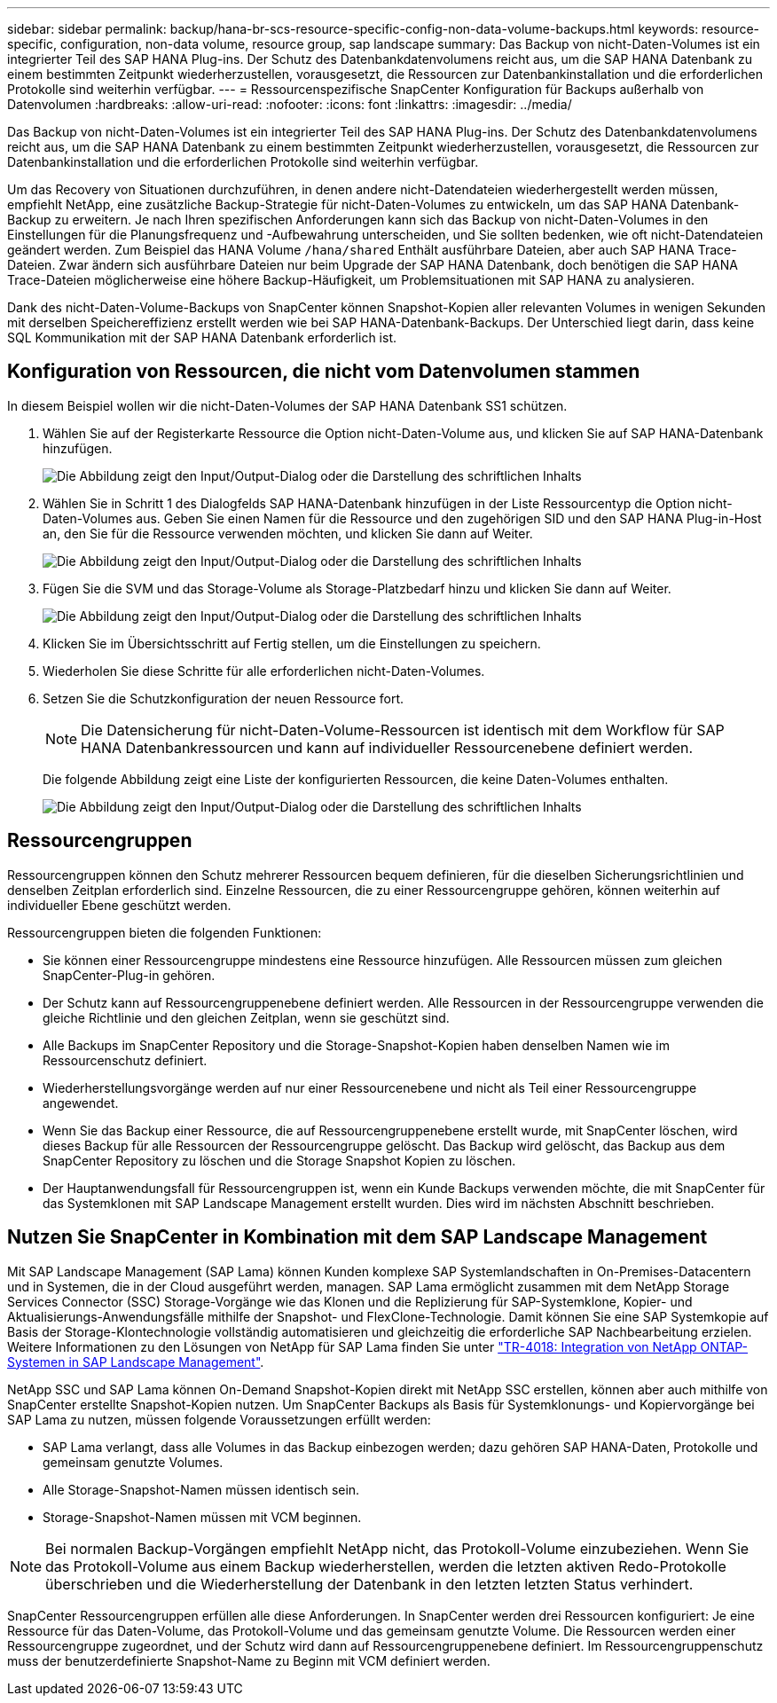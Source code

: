---
sidebar: sidebar 
permalink: backup/hana-br-scs-resource-specific-config-non-data-volume-backups.html 
keywords: resource-specific, configuration, non-data volume, resource group, sap landscape 
summary: Das Backup von nicht-Daten-Volumes ist ein integrierter Teil des SAP HANA Plug-ins. Der Schutz des Datenbankdatenvolumens reicht aus, um die SAP HANA Datenbank zu einem bestimmten Zeitpunkt wiederherzustellen, vorausgesetzt, die Ressourcen zur Datenbankinstallation und die erforderlichen Protokolle sind weiterhin verfügbar. 
---
= Ressourcenspezifische SnapCenter Konfiguration für Backups außerhalb von Datenvolumen
:hardbreaks:
:allow-uri-read: 
:nofooter: 
:icons: font
:linkattrs: 
:imagesdir: ../media/


[role="lead"]
Das Backup von nicht-Daten-Volumes ist ein integrierter Teil des SAP HANA Plug-ins. Der Schutz des Datenbankdatenvolumens reicht aus, um die SAP HANA Datenbank zu einem bestimmten Zeitpunkt wiederherzustellen, vorausgesetzt, die Ressourcen zur Datenbankinstallation und die erforderlichen Protokolle sind weiterhin verfügbar.

Um das Recovery von Situationen durchzuführen, in denen andere nicht-Datendateien wiederhergestellt werden müssen, empfiehlt NetApp, eine zusätzliche Backup-Strategie für nicht-Daten-Volumes zu entwickeln, um das SAP HANA Datenbank-Backup zu erweitern. Je nach Ihren spezifischen Anforderungen kann sich das Backup von nicht-Daten-Volumes in den Einstellungen für die Planungsfrequenz und -Aufbewahrung unterscheiden, und Sie sollten bedenken, wie oft nicht-Datendateien geändert werden. Zum Beispiel das HANA Volume `/hana/shared` Enthält ausführbare Dateien, aber auch SAP HANA Trace-Dateien. Zwar ändern sich ausführbare Dateien nur beim Upgrade der SAP HANA Datenbank, doch benötigen die SAP HANA Trace-Dateien möglicherweise eine höhere Backup-Häufigkeit, um Problemsituationen mit SAP HANA zu analysieren.

Dank des nicht-Daten-Volume-Backups von SnapCenter können Snapshot-Kopien aller relevanten Volumes in wenigen Sekunden mit derselben Speichereffizienz erstellt werden wie bei SAP HANA-Datenbank-Backups. Der Unterschied liegt darin, dass keine SQL Kommunikation mit der SAP HANA Datenbank erforderlich ist.



== Konfiguration von Ressourcen, die nicht vom Datenvolumen stammen

In diesem Beispiel wollen wir die nicht-Daten-Volumes der SAP HANA Datenbank SS1 schützen.

. Wählen Sie auf der Registerkarte Ressource die Option nicht-Daten-Volume aus, und klicken Sie auf SAP HANA-Datenbank hinzufügen.
+
image:saphana-br-scs-image78.png["Die Abbildung zeigt den Input/Output-Dialog oder die Darstellung des schriftlichen Inhalts"]

. Wählen Sie in Schritt 1 des Dialogfelds SAP HANA-Datenbank hinzufügen in der Liste Ressourcentyp die Option nicht-Daten-Volumes aus. Geben Sie einen Namen für die Ressource und den zugehörigen SID und den SAP HANA Plug-in-Host an, den Sie für die Ressource verwenden möchten, und klicken Sie dann auf Weiter.
+
image:saphana-br-scs-image79.png["Die Abbildung zeigt den Input/Output-Dialog oder die Darstellung des schriftlichen Inhalts"]

. Fügen Sie die SVM und das Storage-Volume als Storage-Platzbedarf hinzu und klicken Sie dann auf Weiter.
+
image:saphana-br-scs-image80.png["Die Abbildung zeigt den Input/Output-Dialog oder die Darstellung des schriftlichen Inhalts"]

. Klicken Sie im Übersichtsschritt auf Fertig stellen, um die Einstellungen zu speichern.
. Wiederholen Sie diese Schritte für alle erforderlichen nicht-Daten-Volumes.
. Setzen Sie die Schutzkonfiguration der neuen Ressource fort.
+

NOTE: Die Datensicherung für nicht-Daten-Volume-Ressourcen ist identisch mit dem Workflow für SAP HANA Datenbankressourcen und kann auf individueller Ressourcenebene definiert werden.

+
Die folgende Abbildung zeigt eine Liste der konfigurierten Ressourcen, die keine Daten-Volumes enthalten.

+
image:saphana-br-scs-image81.png["Die Abbildung zeigt den Input/Output-Dialog oder die Darstellung des schriftlichen Inhalts"]





== Ressourcengruppen

Ressourcengruppen können den Schutz mehrerer Ressourcen bequem definieren, für die dieselben Sicherungsrichtlinien und denselben Zeitplan erforderlich sind. Einzelne Ressourcen, die zu einer Ressourcengruppe gehören, können weiterhin auf individueller Ebene geschützt werden.

Ressourcengruppen bieten die folgenden Funktionen:

* Sie können einer Ressourcengruppe mindestens eine Ressource hinzufügen. Alle Ressourcen müssen zum gleichen SnapCenter-Plug-in gehören.
* Der Schutz kann auf Ressourcengruppenebene definiert werden. Alle Ressourcen in der Ressourcengruppe verwenden die gleiche Richtlinie und den gleichen Zeitplan, wenn sie geschützt sind.
* Alle Backups im SnapCenter Repository und die Storage-Snapshot-Kopien haben denselben Namen wie im Ressourcenschutz definiert.
* Wiederherstellungsvorgänge werden auf nur einer Ressourcenebene und nicht als Teil einer Ressourcengruppe angewendet.
* Wenn Sie das Backup einer Ressource, die auf Ressourcengruppenebene erstellt wurde, mit SnapCenter löschen, wird dieses Backup für alle Ressourcen der Ressourcengruppe gelöscht. Das Backup wird gelöscht, das Backup aus dem SnapCenter Repository zu löschen und die Storage Snapshot Kopien zu löschen.
* Der Hauptanwendungsfall für Ressourcengruppen ist, wenn ein Kunde Backups verwenden möchte, die mit SnapCenter für das Systemklonen mit SAP Landscape Management erstellt wurden. Dies wird im nächsten Abschnitt beschrieben.




== Nutzen Sie SnapCenter in Kombination mit dem SAP Landscape Management

Mit SAP Landscape Management (SAP Lama) können Kunden komplexe SAP Systemlandschaften in On-Premises-Datacentern und in Systemen, die in der Cloud ausgeführt werden, managen. SAP Lama ermöglicht zusammen mit dem NetApp Storage Services Connector (SSC) Storage-Vorgänge wie das Klonen und die Replizierung für SAP-Systemklone, Kopier- und Aktualisierungs-Anwendungsfälle mithilfe der Snapshot- und FlexClone-Technologie. Damit können Sie eine SAP Systemkopie auf Basis der Storage-Klontechnologie vollständig automatisieren und gleichzeitig die erforderliche SAP Nachbearbeitung erzielen. Weitere Informationen zu den Lösungen von NetApp für SAP Lama finden Sie unter https://www.netapp.com/pdf.html?item=/media/17195-tr4018pdf.pdf["TR-4018: Integration von NetApp ONTAP-Systemen in SAP Landscape Management"^].

NetApp SSC und SAP Lama können On-Demand Snapshot-Kopien direkt mit NetApp SSC erstellen, können aber auch mithilfe von SnapCenter erstellte Snapshot-Kopien nutzen. Um SnapCenter Backups als Basis für Systemklonungs- und Kopiervorgänge bei SAP Lama zu nutzen, müssen folgende Voraussetzungen erfüllt werden:

* SAP Lama verlangt, dass alle Volumes in das Backup einbezogen werden; dazu gehören SAP HANA-Daten, Protokolle und gemeinsam genutzte Volumes.
* Alle Storage-Snapshot-Namen müssen identisch sein.
* Storage-Snapshot-Namen müssen mit VCM beginnen.



NOTE: Bei normalen Backup-Vorgängen empfiehlt NetApp nicht, das Protokoll-Volume einzubeziehen. Wenn Sie das Protokoll-Volume aus einem Backup wiederherstellen, werden die letzten aktiven Redo-Protokolle überschrieben und die Wiederherstellung der Datenbank in den letzten letzten Status verhindert.

SnapCenter Ressourcengruppen erfüllen alle diese Anforderungen. In SnapCenter werden drei Ressourcen konfiguriert: Je eine Ressource für das Daten-Volume, das Protokoll-Volume und das gemeinsam genutzte Volume. Die Ressourcen werden einer Ressourcengruppe zugeordnet, und der Schutz wird dann auf Ressourcengruppenebene definiert. Im Ressourcengruppenschutz muss der benutzerdefinierte Snapshot-Name zu Beginn mit VCM definiert werden.
